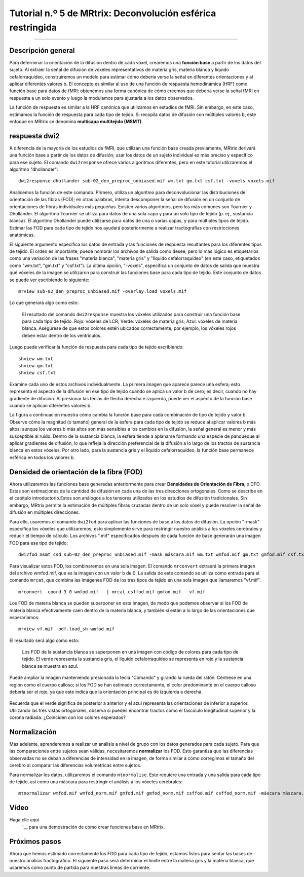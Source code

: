 

.. _MRtrix_05_Funciones básicas:

=======================================================
Tutorial n.º 5 de MRtrix: Deconvolución esférica restringida
=======================================================

--------------

Descripción general
********

Para determinar la orientación de la difusión dentro de cada vóxel, crearemos una **función base** a partir de los datos del sujeto. Al extraer la señal de difusión de vóxeles representativos de materia gris, materia blanca y líquido cefalorraquídeo, construiremos un modelo para estimar cómo debería verse la señal en diferentes orientaciones y al aplicar diferentes valores b. El concepto es similar al uso de una función de respuesta hemodinámica (HRF) como función base para datos de fMRI: obtenemos una forma canónica de cómo creemos que debería verse la señal fMRI en respuesta a un solo evento y luego la modulamos para ajustarla a los datos observados.

La función de respuesta es similar a la HRF canónica que utilizamos en estudios de fMRI. Sin embargo, en este caso, estimamos la función de respuesta para cada tipo de tejido. Si recopila datos de difusión con múltiples valores b, este enfoque en MRtrix se denomina **multicapa multitejido (MSMT)**.

respuesta dwi2
************

A diferencia de la mayoría de los estudios de fMRI, que utilizan una función base creada previamente, MRtrix derivará una función base a partir de los datos de difusión; usar los datos de un sujeto individual es más preciso y específico para ese sujeto. El comando ``dwi2response`` ofrece varios algoritmos diferentes, pero en este tutorial utilizaremos el algoritmo "dhollander":

::

  dwi2response dhollander sub-02_den_preproc_unbiased.mif wm.txt gm.txt csf.txt -voxels voxels.mif


Analicemos la función de este comando. Primero, utiliza un algoritmo para deconvolucionar las distribuciones de orientación de las fibras (FOD); en otras palabras, intenta descomponer la señal de difusión en un conjunto de orientaciones de fibras individuales más pequeñas. Existen varios algoritmos, pero los más comunes son Tournier y Dhollander. El algoritmo Tournier se utiliza para datos de una sola capa y para un solo tipo de tejido (p. ej., sustancia blanca). El algoritmo Dhollander puede utilizarse para datos de una o varias capas, y para múltiples tipos de tejido. Estimar las FOD para cada tipo de tejido nos ayudará posteriormente a realizar tractografías con restricciones anatómicas.

El siguiente argumento especifica los datos de entrada y las funciones de respuesta resultantes para los diferentes tipos de tejido. El orden es importante; puede nombrar los archivos de salida como desee, pero lo más lógico es etiquetarlos como una variación de las frases "materia blanca", "materia gris" y "líquido cefalorraquídeo" (en este caso, etiquetados como "wm.txt", "gm.txt" y "csf.txt"). La última opción, "-voxels", especifica un conjunto de datos de salida que muestra qué vóxeles de la imagen se utilizaron para construir las funciones base para cada tipo de tejido. Este conjunto de datos se puede ver escribiendo lo siguiente:

::

  mrview sub-02_den_preproc_unbiased.mif -overlay.load voxels.mif
  
Lo que generará algo como esto:

.. figure:: 05_voxels.png

  El resultado del comando ``dwi2response`` muestra los vóxeles utilizados para construir una función base para cada tipo de tejido. Rojo: vóxeles de LCR; Verde: vóxeles de materia gris; Azul: vóxeles de materia blanca. Asegúrese de que estos colores estén ubicados correctamente; por ejemplo, los vóxeles rojos deben estar dentro de los ventrículos.


Luego puede verificar la función de respuesta para cada tipo de tejido escribiendo:

::

  shview wm.txt
  shview gm.txt
  shview csf.txt

Examine cada uno de estos archivos individualmente. La primera imagen que aparece parece una esfera; esto representa el aspecto de la difusión en ese tipo de tejido cuando se aplica un valor b de cero; es decir, cuando no hay gradiente de difusión. Al presionar las teclas de flecha derecha e izquierda, puede ver el aspecto de la función base cuando se aplican diferentes valores b.

La figura a continuación muestra cómo cambia la función base para cada combinación de tipo de tejido y valor b. Observe cómo la magnitud (o tamaño) general de la esfera para cada tipo de tejido se reduce al aplicar valores b más altos; aunque los valores b más altos son más sensibles a los cambios en la difusión, la señal general es menor y más susceptible al ruido. Dentro de la sustancia blanca, la esfera tiende a aplanarse formando una especie de panqueque al aplicar gradientes de difusión, lo que refleja la dirección preferencial de la difusión a lo largo de los tractos de sustancia blanca en estos vóxeles. Por otro lado, para la sustancia gris y el líquido cefalorraquídeo, la función base permanece esférica en todos los valores b.

.. nota::

  Las funciones base de la materia gris y del líquido cefalorraquídeo tienden a disminuir a ritmos diferentes a medida que aumentan los valores b. ¿A qué cree que se debe esto?

.. figure:: 05_bvals_tissues.png


Densidad de orientación de la fibra (FOD)
*******************************

Ahora utilizaremos las funciones base generadas anteriormente para crear **Densidades de Orientación de Fibra**, o DFO. Estas son estimaciones de la cantidad de difusión en cada una de las tres direcciones ortogonales. Como se describe en el capítulo introductorio.Estos son análogos a los tensores utilizados en los estudios de difusión tradicionales. Sin embargo, MRtrix permite la estimación de múltiples fibras cruzadas dentro de un solo vóxel y puede resolver la señal de difusión en múltiples direcciones.

Para ello, usaremos el comando ``dwi2fod`` para aplicar las funciones de base a los datos de difusión. La opción "-mask" especifica los vóxeles que utilizaremos; esto simplemente sirve para restringir nuestro análisis a los vóxeles cerebrales y reducir el tiempo de cálculo. Los archivos ".mif" especificados después de cada función de base generarán una imagen FOD para ese tipo de tejido:

::

  dwi2fod msmt_csd sub-02_den_preproc_unbiased.mif -mask máscara.mif wm.txt wmfod.mif gm.txt gmfod.mif csf.txt csffod.mif

Para visualizar estos FOD, los combinaremos en una sola imagen. El comando ``mrconvert`` extraerá la primera imagen del archivo wmfod.mif, que es la imagen con un valor b de 0. La salida de este comando se utiliza como entrada para el comando ``mrcat``, que combina las imágenes FOD de los tres tipos de tejido en una sola imagen que llamaremos "vf.mif".

::

  mrconvert -coord 3 0 wmfod.mif - | mrcat csffod.mif gmfod.mif - vf.mif

Los FOD de materia blanca se pueden superponer en esta imagen, de modo que podamos observar si los FOD de materia blanca efectivamente caen dentro de la materia blanca, y también si están a lo largo de las orientaciones que esperaríamos:

::

  mrview vf.mif -odf.load_sh wmfod.mif
  
El resultado será algo como esto:

.. figure:: 05_FODs.png

  Los FOD de la sustancia blanca se superponen en una imagen con código de colores para cada tipo de tejido. El verde representa la sustancia gris, el líquido cefalorraquídeo se representa en rojo y la sustancia blanca se muestra en azul.
  
Puede ampliar la imagen manteniendo presionada la tecla "Comando" y girando la rueda del ratón. Céntrese en una región como el cuerpo calloso; si los FOD se han estimado correctamente, el color predominante en el cuerpo calloso debería ser el rojo, ya que este indica que la orientación principal es de izquierda a derecha.

.. figure:: 05_FODs_CC.png

Recuerda que el verde significa de posterior a anterior y el azul representa las orientaciones de inferior a superior. Utilizando las tres vistas ortogonales, observa si puedes encontrar tractos como el fascículo longitudinal superior y la corona radiada. ¿Coinciden con los colores esperados?


Normalización
************

Más adelante, aprenderemos a realizar un análisis a nivel de grupo con los datos generados para cada sujeto. Para que las comparaciones entre sujetos sean válidas, necesitaremos **normalizar** los FOD. Esto garantiza que las diferencias observadas no se deban a diferencias de intensidad en la imagen, de forma similar a cómo corregimos el tamaño del cerebro al comparar las diferencias volumétricas entre sujetos.

Para normalizar los datos, utilizaremos el comando ``mtnormalise``. Esto requiere una entrada y una salida para cada tipo de tejido, así como una máscara para restringir el análisis a los vóxeles cerebrales:

::

  mtnormalizar wmfod.mif wmfod_norm.mif gmfod.mif gmfod_norm.mif csffod.mif csffod_norm.mif -máscara máscara.mif


Video
*****

Haga clic aquí
    `__ para una demostración de cómo crear funciones base en MRtrix.

Próximos pasos
*********

Ahora que hemos estimado correctamente los FOD para cada tipo de tejido, estamos listos para sentar las bases de nuestro análisis tractográfico. El siguiente paso será determinar el límite entre la materia gris y la materia blanca, que usaremos como punto de partida para nuestras líneas de corriente.

    
   

